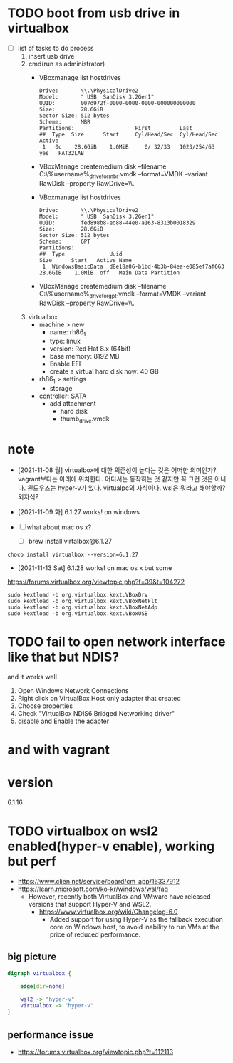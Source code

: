 * TODO boot from usb drive in virtualbox

- [ ] list of tasks to do process
  1) insert usb drive
  2) cmd(run as administrator)
     - VBoxmanage list hostdrives
       #+begin_example
	 Drive:       \\.\PhysicalDrive2
	 Model:       " USB  SanDisk 3.2Gen1"
	 UUID:        007d972f-0000-0000-0000-000000000000
	 Size:        28.6GiB
	 Sector Size: 512 bytes
	 Scheme:      MBR
	 Partitions:                   First         Last
	 ##  Type  Size      Start     Cyl/Head/Sec  Cyl/Head/Sec Active
	  1   0c    28.6GiB    1.0MiB     0/ 32/33   1023/254/63   yes   FAT32LAB
       #+end_example
     - VBoxManage createmedium disk --filename C:\Users\%username%\Desktop\thumb_drive_for_mbr.vmdk --format=VMDK --variant RawDisk --property RawDrive=\\.\PhysicalDrive2
     - VBoxmanage list hostdrives
       #+begin_example
	 Drive:       \\.\PhysicalDrive2
	 Model:       " USB  SanDisk 3.2Gen1"
	 UUID:        fed898b8-ed88-44e0-a163-8313b0018329
	 Size:        28.6GiB
	 Sector Size: 512 bytes
	 Scheme:      GPT
	 Partitions:
	 ##  Type              Uuid                                   Size      Start   Active Name
	  1  WindowsBasicData  d8e18a06-b1bd-4b3b-84ea-e085ef7af663   28.6GiB    1.0MiB  off   Main Data Partition
       #+end_example
     - VBoxManage createmedium disk --filename C:\Users\%username%\Desktop\thumb_drive_for_gpt.vmdk --format=VMDK --variant RawDisk --property RawDrive=\\.\PhysicalDrive2
  3) virtualbox
     - machine > new
       - name: rh86_1
       - type: linux
       - version: Red Hat 8.x (64bit)
       - base memory: 8192 MB
       - Enable EFI
       - create a virtual hard disk now: 40 GB
     - rh86_1 > settings
       - storage
	 - controller: SATA
	   - add attachment
             - hard disk
  	       - thumb_drive.vmdk

* note

- [2021-11-08 월] virtualbox에 대한 의존성이 높다는 것은 어떠한 의미인가? vagrant보다는 아래에 위치한다. 어디서는 동작하는 것 같지만 꼭 그런 것은 아니다. 윈도우즈는 hyper-v가 있다. virtualpc의 자식이다. wsl은 뭐라고 해야할까? 외자식? 

- [2021-11-09 화] 6.1.27 works! on windows
- [ ] what about mac os x?
  - [ ] brew install virtalbox@6.1.27

#+BEGIN_SRC 
choco install virtualbox --version=6.1.27
#+END_SRC

- [2021-11-13 Sat] 6.1.28 works! on mac os x but some

https://forums.virtualbox.org/viewtopic.php?f=39&t=104272

#+BEGIN_SRC 
sudo kextload -b org.virtualbox.kext.VBoxDrv
sudo kextload -b org.virtualbox.kext.VBoxNetFlt
sudo kextload -b org.virtualbox.kext.VBoxNetAdp
sudo kextload -b org.virtualbox.kext.VBoxUSB
#+END_SRC

* TODO fail to open network interface like that but NDIS?

and it works well

1. Open Windows Network Connections
2. Right click on VirtualBox Host only adapter that created
3. Choose properties
4. Check "VirtualBox NDIS6 Bridged Networking driver"
5. disable and Enable the adapter

* and with vagrant

* version

6.1.16

* TODO virtualbox on wsl2 enabled(hyper-v enable), working but perf

- https://www.clien.net/service/board/cm_app/16337912
- https://learn.microsoft.com/ko-kr/windows/wsl/faq
  - However, recently both VirtualBox and VMware have released versions that support Hyper-V and WSL2. 
    - https://www.virtualbox.org/wiki/Changelog-6.0
      - Added support for using Hyper-V as the fallback execution core on Windows host, to avoid inability to run VMs at the price of reduced performance.

** big picture	
	
#+BEGIN_SRC dot :file dot.png 
  digraph virtualbox {

	  edge[dir=none]

	  wsl2 -> "hyper-v"
	  virtualbox -> "hyper-v"
  }
#+END_SRC

** performance issue

- https://forums.virtualbox.org/viewtopic.php?t=112113
